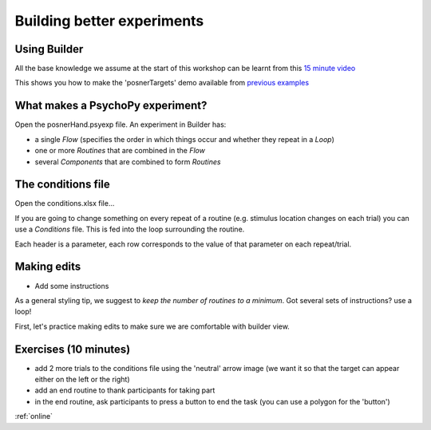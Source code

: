 
.. ifslides::

    .. image:: /_static/OST600.png
        :align: left
        :scale: 25 %


.. _session1:

Building better experiments
==============================

Using Builder
----------------------------------

All the base knowledge we assume at the start of this workshop can be learnt from this `15 minute video <https://www.youtube.com/watch?v=fIw1e1GqroQ>`_

This shows you how to make the 'posnerTargets' demo available from `previous examples <https://workshops.psychopy.org/psychopy_examples.zip>`_

What makes a PsychoPy experiment?
----------------------------------

Open the posnerHand.psyexp file. An experiment in Builder has:

- a single *Flow* (specifies the order in which things occur and whether they repeat in a *Loop*)
- one or more *Routines* that are combined in the *Flow*
- several *Components* that are combined to form *Routines*


The conditions file
----------------------------------

Open the conditions.xlsx file...

If you are going to change something on every repeat of a routine (e.g. stimulus location changes on each trial) you can use a *Conditions* file. This is fed into the loop surrounding the routine.

Each header is a parameter, each row corresponds to the value of that parameter on each repeat/trial.

Making edits
----------------------------------

- Add some instructions

As a general styling tip, we suggest to *keep the number of routines to a minimum*. Got several sets of instructions? use a loop!


First, let's practice making edits to make sure we are comfortable with builder view. 

Exercises (10 minutes)
----------------------------------

- add 2 more trials to the conditions file using the 'neutral' arrow image (we want it so that the target can appear either on the left or the right)
- add an end routine to thank participants for taking part 
- in the end routine, ask participants to press a button to end the task (you can use a polygon for the 'button')

:ref:`online`
